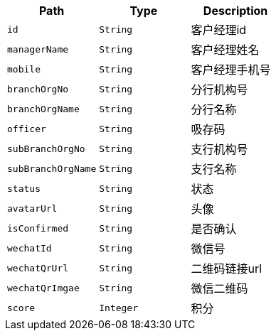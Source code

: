 |===
|Path|Type|Description

|`+id+`
|`+String+`
|客户经理id

|`+managerName+`
|`+String+`
|客户经理姓名

|`+mobile+`
|`+String+`
|客户经理手机号

|`+branchOrgNo+`
|`+String+`
|分行机构号

|`+branchOrgName+`
|`+String+`
|分行名称

|`+officer+`
|`+String+`
|吸存码

|`+subBranchOrgNo+`
|`+String+`
|支行机构号

|`+subBranchOrgName+`
|`+String+`
|支行名称

|`+status+`
|`+String+`
|状态

|`+avatarUrl+`
|`+String+`
|头像

|`+isConfirmed+`
|`+String+`
|是否确认

|`+wechatId+`
|`+String+`
|微信号

|`+wechatQrUrl+`
|`+String+`
|二维码链接url

|`+wechatQrImgae+`
|`+String+`
|微信二维码

|`+score+`
|`+Integer+`
|积分

|===